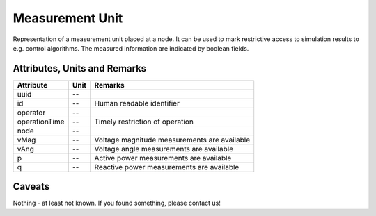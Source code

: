 .. _measurement_unit_model:

Measurement Unit
----------------
Representation of a measurement unit placed at a node.
It can be used to mark restrictive access to simulation results to e.g. control algorithms.
The measured information are indicated by boolean fields.

.. _measurement_unit_attributes:

Attributes, Units and Remarks
^^^^^^^^^^^^^^^^^^^^^^^^^^^^^
+---------------+------+----------------------------------------------+
| Attribute     | Unit | Remarks                                      |
+===============+======+==============================================+
| uuid          | --   |                                              |
+---------------+------+----------------------------------------------+
| id            | --   | Human readable identifier                    |
+---------------+------+----------------------------------------------+
| operator      | --   |                                              |
+---------------+------+----------------------------------------------+
| operationTime | --   | Timely restriction of operation              |
+---------------+------+----------------------------------------------+
| node          | --   |                                              |
+---------------+------+----------------------------------------------+
| vMag          | --   | Voltage magnitude measurements are available |
+---------------+------+----------------------------------------------+
| vAng          | --   | Voltage angle measurements are available     |
+---------------+------+----------------------------------------------+
| p             | --   | Active power measurements are available      |
+---------------+------+----------------------------------------------+
| q             | --   | Reactive power measurements are available    |
+---------------+------+----------------------------------------------+

.. _measurement_caveats:

Caveats
^^^^^^^
Nothing - at least not known.
If you found something, please contact us!
